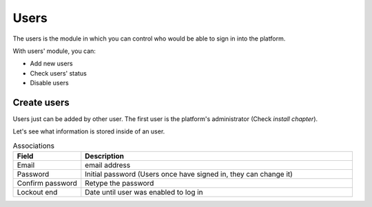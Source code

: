 Users
=====

The users is the module in which you can control who would be able to sign in 
into the platform.

With users' module, you can:

- Add new users
- Check users' status
- Disable users

.. image:: /_static/img/web-administrator-users/home.*
  :alt: Users
  :class: device-screen-vertical side-by-side


Create users
------------

Users just can be added by other user. The first user is the platform's administrator (Check *install chapter*).

.. image:: /_static/img/web-administrator-users/users.*
  :alt: Add Users
  :class: device-screen-vertical side-by-side

Let's see what information is stored inside of an user.

.. csv-table:: Associations
  :header: "Field", "Description"
  :widths: 20, 80
  
  "Email","email address"
  "Password","Initial password (Users once have signed in, they can change it)"
  "Confirm password","Retype the password"
  "Lockout end","Date until user was enabled to log in"
